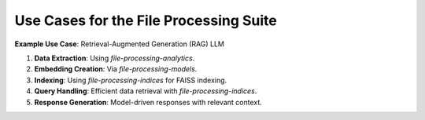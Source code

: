 Use Cases for the File Processing Suite
=======================================

**Example Use Case**: Retrieval-Augmented Generation (RAG) LLM

1. **Data Extraction**: Using `file-processing-analytics`.
2. **Embedding Creation**: Via `file-processing-models`.
3. **Indexing**: Using `file-processing-indices` for FAISS indexing.
4. **Query Handling**: Efficient data retrieval with `file-processing-indices`.
5. **Response Generation**: Model-driven responses with relevant context.
